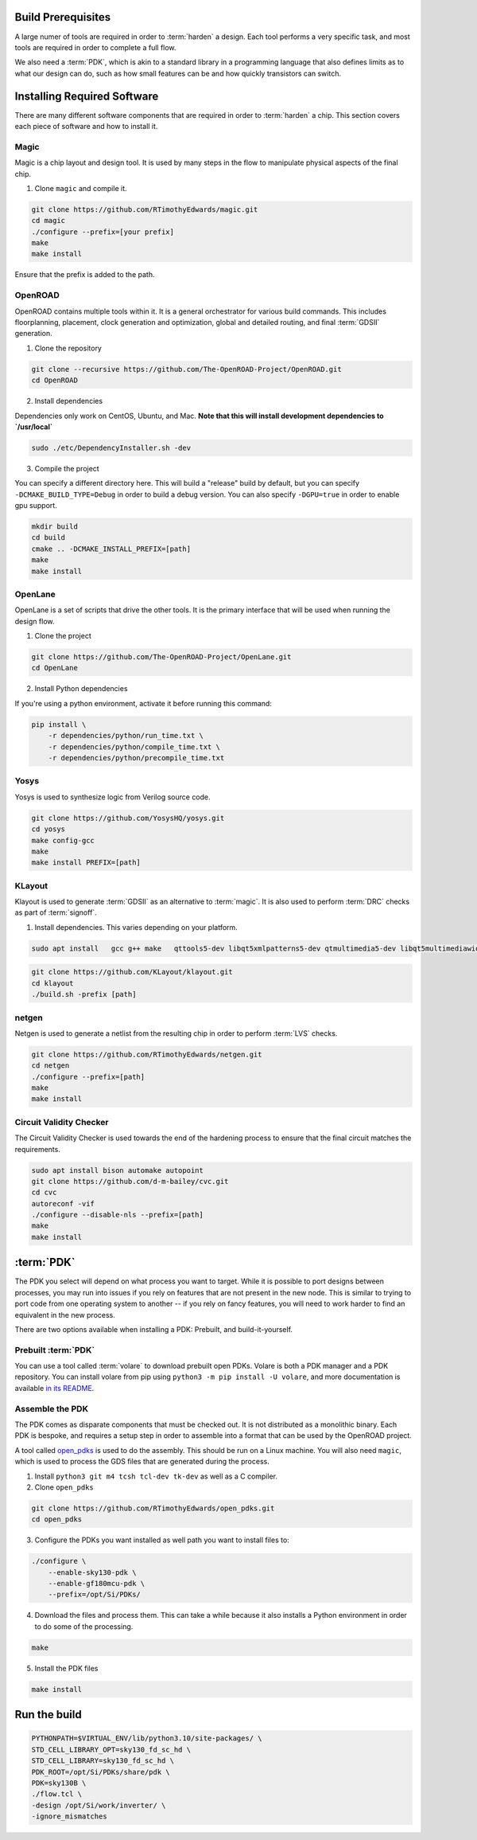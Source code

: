Build Prerequisites
===================

A large numer of tools are required in order to :term:`harden` a design. Each tool performs a very specific task, and most tools are required in order to complete a full flow.

We also need a :term:`PDK`, which is akin to a standard library in a programming language that also defines limits as to what our design can do, such as how small features can be and how quickly transistors can switch.

Installing Required Software
============================

There are many different software components that are required in order to :term:`harden` a chip. This section covers each piece of software and how to install it.

Magic
-----

Magic is a chip layout and design tool. It is used by many steps in the flow to manipulate physical aspects of the final chip.

1. Clone ``magic`` and compile it.

.. code-block:: sh

    git clone https://github.com/RTimothyEdwards/magic.git
    cd magic
    ./configure --prefix=[your prefix]
    make
    make install

Ensure that the prefix is added to the path.

OpenROAD
--------------

OpenROAD contains multiple tools within it. It is a general orchestrator for various build commands. This includes floorplanning, placement, clock generation and optimization, global and detailed routing, and final :term:`GDSII` generation.

1. Clone the repository

.. code-block:: sh

    git clone --recursive https://github.com/The-OpenROAD-Project/OpenROAD.git
    cd OpenROAD

2. Install dependencies

Dependencies only work on CentOS, Ubuntu, and Mac. **Note that this will install development dependencies to `/usr/local`**


.. code-block:: sh

    sudo ./etc/DependencyInstaller.sh -dev

3. Compile the project

You can specify a different directory here. This will build a "release" build by default, but you can specify ``-DCMAKE_BUILD_TYPE=Debug`` in order to build a debug version. You can also specify ``-DGPU=true`` in order to enable gpu support.

.. code-block:: sh

    mkdir build
    cd build
    cmake .. -DCMAKE_INSTALL_PREFIX=[path]
    make
    make install

OpenLane
----------------

OpenLane is a set of scripts that drive the other tools. It is the primary interface that will be used when running the design flow.

1. Clone the project

.. code-block:: sh

    git clone https://github.com/The-OpenROAD-Project/OpenLane.git
    cd OpenLane

2. Install Python dependencies

If you're using a python environment, activate it before running this command:

.. code-block:: sh

    pip install \
        -r dependencies/python/run_time.txt \
        -r dependencies/python/compile_time.txt \
        -r dependencies/python/precompile_time.txt

Yosys
-------------

Yosys is used to synthesize logic from Verilog source code.

.. code-block:: sh

    git clone https://github.com/YosysHQ/yosys.git
    cd yosys
    make config-gcc
    make
    make install PREFIX=[path]

KLayout
---------------

Klayout is used to generate :term:`GDSII` as an alternative to :term:`magic`. It is also used to perform :term:`DRC` checks as part of :term:`signoff`.

1. Install dependencies. This varies depending on your platform.

.. code-block:: sh

    sudo apt install   gcc g++ make   qttools5-dev libqt5xmlpatterns5-dev qtmultimedia5-dev libqt5multimediawidgets5 libqt5svg5-dev   ruby ruby-dev   python3 python3-dev   libz-dev

.. code-block:: sh

    git clone https://github.com/KLayout/klayout.git
    cd klayout
    ./build.sh -prefix [path]

netgen
------

Netgen is used to generate a netlist from the resulting chip in order to perform :term:`LVS` checks.

.. code-block:: sh

    git clone https://github.com/RTimothyEdwards/netgen.git
    cd netgen
    ./configure --prefix=[path]
    make
    make install

Circuit Validity Checker
------------------------

The Circuit Validity Checker is used towards the end of the hardening process to ensure that the final circuit matches the requirements.

.. code-block:: sh

    sudo apt install bison automake autopoint
    git clone https://github.com/d-m-bailey/cvc.git
    cd cvc
    autoreconf -vif
    ./configure --disable-nls --prefix=[path]
    make
    make install


:term:`PDK`
===========

The PDK you select will depend on what process you want to target. While it is possible to port designs between processes, you may run into issues if you rely on features that are not present in the new node. This is similar to trying to port code from one operating system to another -- if you rely on fancy features, you will need to work harder to find an equivalent in the new process.

There are two options available when installing a PDK: Prebuilt, and build-it-yourself.

Prebuilt :term:`PDK`
--------------------

You can use a tool called :term:`volare` to download prebuilt open PDKs. Volare is both a PDK manager and a PDK repository. You can install volare from pip using ``python3 -m pip install -U volare``, and more documentation is available `in its README <https://github.com/efabless/volare#usage>`_.

Assemble the PDK
----------------

The PDK comes as disparate components that must be checked out. It is not distributed as a monolithic binary. Each PDK is bespoke, and requires a setup step in order to assemble into a format that can be used by the OpenROAD project.

A tool called `open_pdks <https://github.com/RTimothyEdwards/open_pdks/>`_ is used to do the assembly. This should be run on a Linux machine. You will also need ``magic``, which is used to process the GDS files that are generated  during the process.

1. Install ``python3 git m4 tcsh tcl-dev tk-dev`` as well as a C compiler.

2. Clone ``open_pdks``

.. code-block:: sh

    git clone https://github.com/RTimothyEdwards/open_pdks.git
    cd open_pdks

3. Configure the PDKs you want installed as well path you want to install files to:

.. code-block:: sh

    ./configure \
        --enable-sky130-pdk \
        --enable-gf180mcu-pdk \
        --prefix=/opt/Si/PDKs/


4. Download the files and process them. This can take a while because it also installs a Python environment in order to do some of the processing.

.. code-block:: sh

    make

5. Install the PDK files

.. code-block:: sh

    make install

Run the build
=============

.. code-block:: sh

    PYTHONPATH=$VIRTUAL_ENV/lib/python3.10/site-packages/ \
    STD_CELL_LIBRARY_OPT=sky130_fd_sc_hd \
    STD_CELL_LIBRARY=sky130_fd_sc_hd \
    PDK_ROOT=/opt/Si/PDKs/share/pdk \
    PDK=sky130B \
    ./flow.tcl \
    -design /opt/Si/work/inverter/ \
    -ignore_mismatches